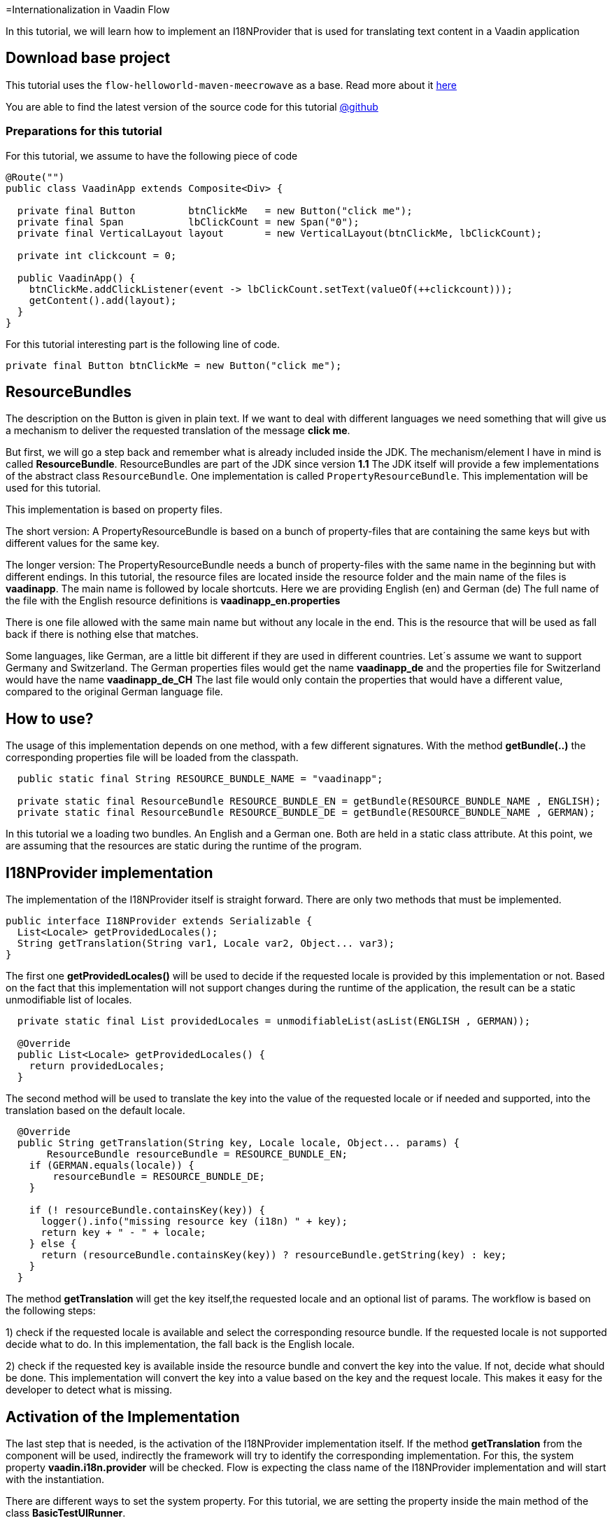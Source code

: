 =Internationalization in Vaadin Flow

:title: Internationalization in Vaadin Flow
:type: text
:author: Sven Ruppert
:tags: I18N, Flow, Java
:description: Learn how to translate/internationalize Vaadin Flow applications with an i18n provider.
:repo: https://github.com/vaadin-learning-center/flow-i18n-i18nprovider
:imagesdir: ./images

In this tutorial, we will learn how to implement an I18NProvider
that is used for translating text content in a Vaadin application



== Download base project
This tutorial uses  the `flow-helloworld-maven-meecrowave`
as a base. Read more about it https://vaadin.com/tutorials/helloworld-with-meecrowave[here]

You are able to find the latest version of the source code for this tutorial
https://github.com/vaadin-learning-center/flow-i18n-i18nprovider[@github]


=== Preparations for this tutorial
For this tutorial, we assume to have the following piece of code

[source,java]
----
@Route("")
public class VaadinApp extends Composite<Div> {

  private final Button         btnClickMe   = new Button("click me");
  private final Span           lbClickCount = new Span("0");
  private final VerticalLayout layout       = new VerticalLayout(btnClickMe, lbClickCount);

  private int clickcount = 0;

  public VaadinApp() {
    btnClickMe.addClickListener(event -> lbClickCount.setText(valueOf(++clickcount)));
    getContent().add(layout);
  }
}
----

For this tutorial interesting part is the following line of code.

``private final Button btnClickMe = new Button("click me");``

== ResourceBundles
The description on the Button is given in plain text. If we want to deal with different languages
we need something that will give us a mechanism to deliver the requested translation of the message *click me*.

But first, we will go a step back and remember what is already included inside the JDK.
The mechanism/element I have in mind is called *ResourceBundle*.
ResourceBundles are part of the JDK since version *1.1*
The JDK itself will provide a few implementations of the abstract class `ResourceBundle`.
One implementation is called `PropertyResourceBundle`.
This implementation will be used for this tutorial.

This implementation is based on property files.

The short version:
A PropertyResourceBundle is based on a bunch of property-files that are containing the same keys but with different values for the same key.

The longer version:
The PropertyResourceBundle needs a bunch of property-files with the same name in the beginning but with different endings.
In this tutorial, the resource files are located inside the resource folder
and the main name of the files is *vaadinapp*. The main name is followed by locale shortcuts.
Here we are providing English (en) and German (de)
The full name of the file with the English resource definitions is *vaadinapp_en.properties*

There is one file allowed with the same main name but without any locale in the end.
This is the resource that will be used as fall back if there is nothing else that matches.

Some languages, like German, are a little bit different if they are used in different countries.
Let´s assume we want to support Germany and Switzerland.
The German properties files would get the name *vaadinapp_de*
and the properties file for Switzerland would have the name  *vaadinapp_de_CH*
The last file would only contain the properties that would have a different value, compared
to the original German language file.

== How to use?
The usage of this implementation depends on one method, with a few different signatures.
With the method *getBundle(..)* the corresponding properties file will be loaded from the classpath.

[source,java]
----
  public static final String RESOURCE_BUNDLE_NAME = "vaadinapp";

  private static final ResourceBundle RESOURCE_BUNDLE_EN = getBundle(RESOURCE_BUNDLE_NAME , ENGLISH);
  private static final ResourceBundle RESOURCE_BUNDLE_DE = getBundle(RESOURCE_BUNDLE_NAME , GERMAN);
----

In this tutorial we a loading two bundles. An English and a German one.
Both are held in a static class attribute. At this point, we are assuming that the
resources are static during the runtime of the program.

== I18NProvider implementation
The implementation of the I18NProvider itself is straight forward.
There are only two methods that must be implemented.

[source,java]
----
public interface I18NProvider extends Serializable {
  List<Locale> getProvidedLocales();
  String getTranslation(String var1, Locale var2, Object... var3);
}
----

The first one *getProvidedLocales()* will be used to decide if the requested locale is provided by this implementation or not.
Based on the fact that this implementation will not support changes during the runtime of the application,
the result can be a static unmodifiable list of locales.

[source,java]
----
  private static final List providedLocales = unmodifiableList(asList(ENGLISH , GERMAN));

  @Override
  public List<Locale> getProvidedLocales() {
    return providedLocales;
  }
----

The second method will be used to translate the key into the value of the requested locale
or if needed and supported, into the translation based on the default locale.

[source,java]
----
  @Override
  public String getTranslation(String key, Locale locale, Object... params) {
       ResourceBundle resourceBundle = RESOURCE_BUNDLE_EN;
    if (GERMAN.equals(locale)) {
        resourceBundle = RESOURCE_BUNDLE_DE;
    }

    if (! resourceBundle.containsKey(key)) {
      logger().info("missing resource key (i18n) " + key);
      return key + " - " + locale;
    } else {
      return (resourceBundle.containsKey(key)) ? resourceBundle.getString(key) : key;
    }
  }
----

The method *getTranslation* will get the key itself,the requested locale and an optional list of params.
The workflow is based on the following steps:

1) check if the requested locale is available and select the corresponding resource bundle.
If the requested locale is not supported decide what to do. In this implementation,
the fall back is the English locale.

2) check if the requested key is available inside the resource bundle and convert the key into the value.
If not, decide what should be done. This implementation will convert the key into a value based on the key and the request locale. This makes it easy for the developer to detect what is missing.


== Activation of the Implementation
The last step that is needed, is the activation of the I18NProvider implementation itself.
If the method *getTranslation* from the component will be used, indirectly the framework will
try to identify the corresponding implementation. For this, the system property *vaadin.i18n.provider*
will be checked. Flow is expecting the class name of the I18NProvider implementation
and will start with the instantiation.

There are different ways to set the system property.
For this tutorial, we are setting the property inside the main method of the class *BasicTestUIRunner*.

[source,java]
----
    setProperty("vaadin.i18n.provider", VaadinI18NProvider.class.getName());
----

== How to use in your code?
After we activated the I18NProvider Implementation we are ready to use this in our code.
Setting the label will be done with the result from the method *getTranslation(..)*.

`private final Button btnClickMe = new Button(getTranslation("btn.click-me"));`

The implementation will now check if the key *btn.click-me* is available.
To define this key for the English language you have to add the key plus value to your
properties file *vaadinapp_en.properties*, and for the German version into the file
*vaadinapp_de.properties*.

[source,property]
----
    btn.click-me=click me
----

[source,property]
----
    btn.click-me=drücke mich
----

== Next
In this tutorial, we learned how to implement a simple I18NProvider. To learn more in practice
check out the latest source code
https://github.com/vaadin-learning-center/flow-i18n-i18nprovider[@github].


